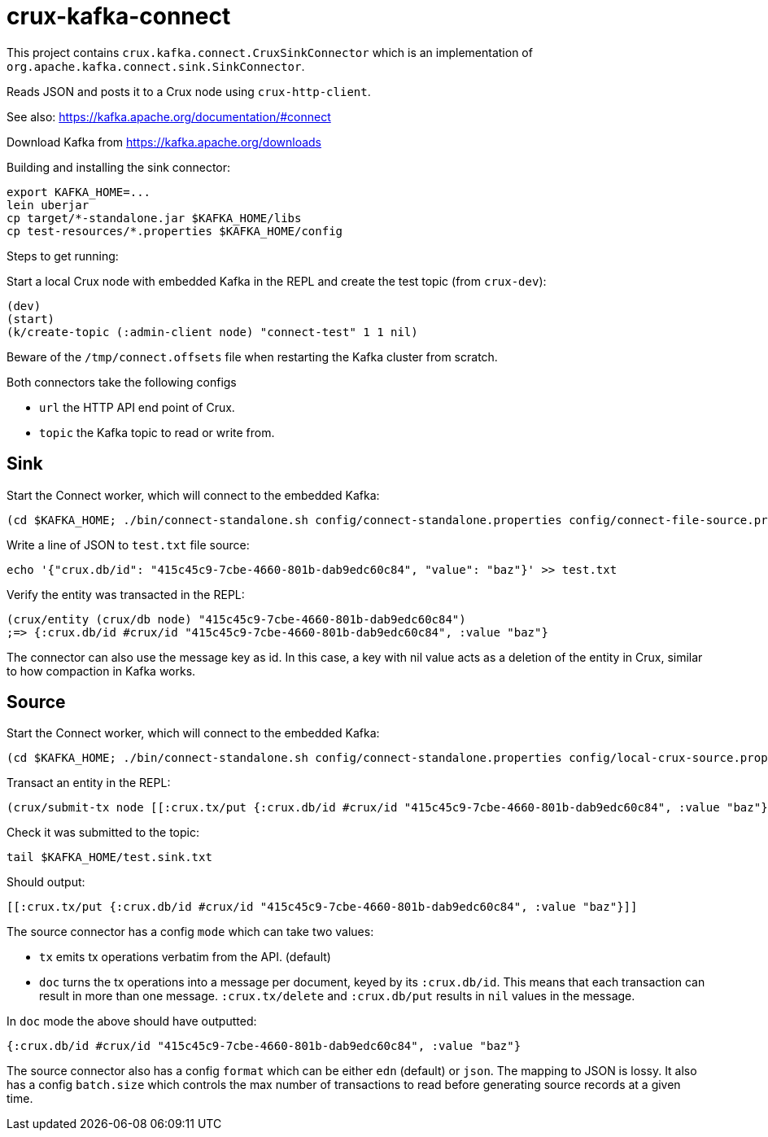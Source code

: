 = crux-kafka-connect

This project contains `crux.kafka.connect.CruxSinkConnector` which is
an implementation of `org.apache.kafka.connect.sink.SinkConnector`.

Reads JSON and posts it to a Crux node using `crux-http-client`.

See also: https://kafka.apache.org/documentation/#connect

Download Kafka from https://kafka.apache.org/downloads

Building and installing the sink connector:
```
export KAFKA_HOME=...
lein uberjar
cp target/*-standalone.jar $KAFKA_HOME/libs
cp test-resources/*.properties $KAFKA_HOME/config
```

Steps to get running:

Start a local Crux node with embedded Kafka in the REPL and create the
test topic (from `crux-dev`):

```
(dev)
(start)
(k/create-topic (:admin-client node) "connect-test" 1 1 nil)
```

Beware of the `/tmp/connect.offsets` file when restarting the Kafka cluster from scratch.

Both connectors take the following configs

* `url` the HTTP API end point of Crux.
* `topic` the Kafka topic to read or write from.

== Sink

Start the Connect worker, which will connect to the embedded Kafka:

```
(cd $KAFKA_HOME; ./bin/connect-standalone.sh config/connect-standalone.properties config/connect-file-source.properties config/local-crux-sink.properties)
```

Write a line of JSON to `test.txt` file source:

```
echo '{"crux.db/id": "415c45c9-7cbe-4660-801b-dab9edc60c84", "value": "baz"}' >> test.txt
```

Verify the entity was transacted in the REPL:

```
(crux/entity (crux/db node) "415c45c9-7cbe-4660-801b-dab9edc60c84")
;=> {:crux.db/id #crux/id "415c45c9-7cbe-4660-801b-dab9edc60c84", :value "baz"}
```

The connector can also use the message key as id. In this case, a key
with nil value acts as a deletion of the entity in Crux, similar to
how compaction in Kafka works.


== Source

Start the Connect worker, which will connect to the embedded Kafka:

```
(cd $KAFKA_HOME; ./bin/connect-standalone.sh config/connect-standalone.properties config/local-crux-source.properties config/connect-file-sink.properties)
```

Transact an entity in the REPL:
```
(crux/submit-tx node [[:crux.tx/put {:crux.db/id #crux/id "415c45c9-7cbe-4660-801b-dab9edc60c84", :value "baz"}]])
```

Check it was submitted to the topic:
```
tail $KAFKA_HOME/test.sink.txt
```

Should output:
```
[[:crux.tx/put {:crux.db/id #crux/id "415c45c9-7cbe-4660-801b-dab9edc60c84", :value "baz"}]]
```

The source connector has a config `mode` which can take two values:

* `tx` emits tx operations verbatim from the API. (default)
* `doc` turns the tx operations into a message per document, keyed by
its `:crux.db/id`. This means that each transaction can result in more
than one message.  `:crux.tx/delete` and `:crux.db/put` results in
`nil` values in the message.

In `doc` mode the above should have outputted:
```
{:crux.db/id #crux/id "415c45c9-7cbe-4660-801b-dab9edc60c84", :value "baz"}
```


The source connector also has a config `format` which can be either
`edn` (default) or `json`. The mapping to JSON is lossy. It also has a
config `batch.size` which controls the max number of transactions to
read before generating source records at a given time.
